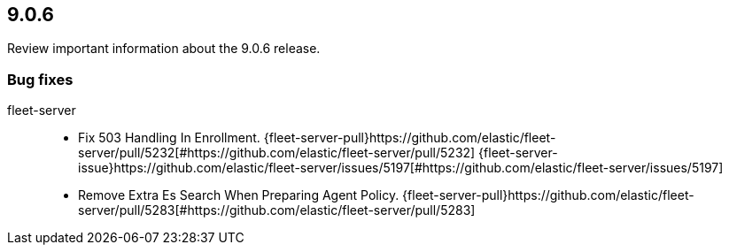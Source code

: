 // begin 9.0.6 relnotes

[[release-notes-9.0.6]]
==  9.0.6

Review important information about the  9.0.6 release.

[discrete]
[[bug-fixes-9.0.6]]
=== Bug fixes


fleet-server::

* Fix 503 Handling In Enrollment. {fleet-server-pull}https://github.com/elastic/fleet-server/pull/5232[#https://github.com/elastic/fleet-server/pull/5232] {fleet-server-issue}https://github.com/elastic/fleet-server/issues/5197[#https://github.com/elastic/fleet-server/issues/5197]
* Remove Extra Es Search When Preparing Agent Policy. {fleet-server-pull}https://github.com/elastic/fleet-server/pull/5283[#https://github.com/elastic/fleet-server/pull/5283] 

// end 9.0.6 relnotes
